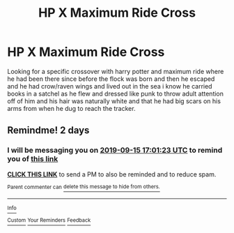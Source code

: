 #+TITLE: HP X Maximum Ride Cross

* HP X Maximum Ride Cross
:PROPERTIES:
:Author: LurkingFromTheShadow
:Score: 4
:DateUnix: 1568312747.0
:DateShort: 2019-Sep-12
:FlairText: What's That Fic?
:END:
Looking for a specific crossover with harry potter and maximum ride where he had been there since before the flock was born and then he escaped and he had crow/raven wings and lived out in the sea i know he carried books in a satchel as he flew and dressed like punk to throw adult attention off of him and his hair was naturally white and that he had big scars on his arms from when he dug to reach the tracker.


** Remindme! 2 days
:PROPERTIES:
:Author: yagi_takeru
:Score: 1
:DateUnix: 1568394083.0
:DateShort: 2019-Sep-13
:END:

*** I will be messaging you on [[http://www.wolframalpha.com/input/?i=2019-09-15%2017:01:23%20UTC%20To%20Local%20Time][*2019-09-15 17:01:23 UTC*]] to remind you of [[https://np.reddit.com/r/HPfanfiction/comments/d3c3u4/hp_x_maximum_ride_cross/f04ro78/][*this link*]]

[[https://np.reddit.com/message/compose/?to=RemindMeBot&subject=Reminder&message=%5Bhttps%3A%2F%2Fwww.reddit.com%2Fr%2FHPfanfiction%2Fcomments%2Fd3c3u4%2Fhp_x_maximum_ride_cross%2Ff04ro78%2F%5D%0A%0ARemindMe%21%202019-09-15%2017%3A01%3A23%20UTC][*CLICK THIS LINK*]] to send a PM to also be reminded and to reduce spam.

^{Parent commenter can} [[https://np.reddit.com/message/compose/?to=RemindMeBot&subject=Delete%20Comment&message=Delete%21%20d3c3u4][^{delete this message to hide from others.}]]

--------------

[[https://np.reddit.com/r/RemindMeBot/comments/c5l9ie/remindmebot_info_v20/][^{Info}]]

[[https://np.reddit.com/message/compose/?to=RemindMeBot&subject=Reminder&message=%5BLink%20or%20message%20inside%20square%20brackets%5D%0A%0ARemindMe%21%20Time%20period%20here][^{Custom}]]
[[https://np.reddit.com/message/compose/?to=RemindMeBot&subject=List%20Of%20Reminders&message=MyReminders%21][^{Your Reminders}]]
[[https://np.reddit.com/message/compose/?to=Watchful1&subject=RemindMeBot%20Feedback][^{Feedback}]]
:PROPERTIES:
:Author: RemindMeBot
:Score: 1
:DateUnix: 1568394107.0
:DateShort: 2019-Sep-13
:END:
